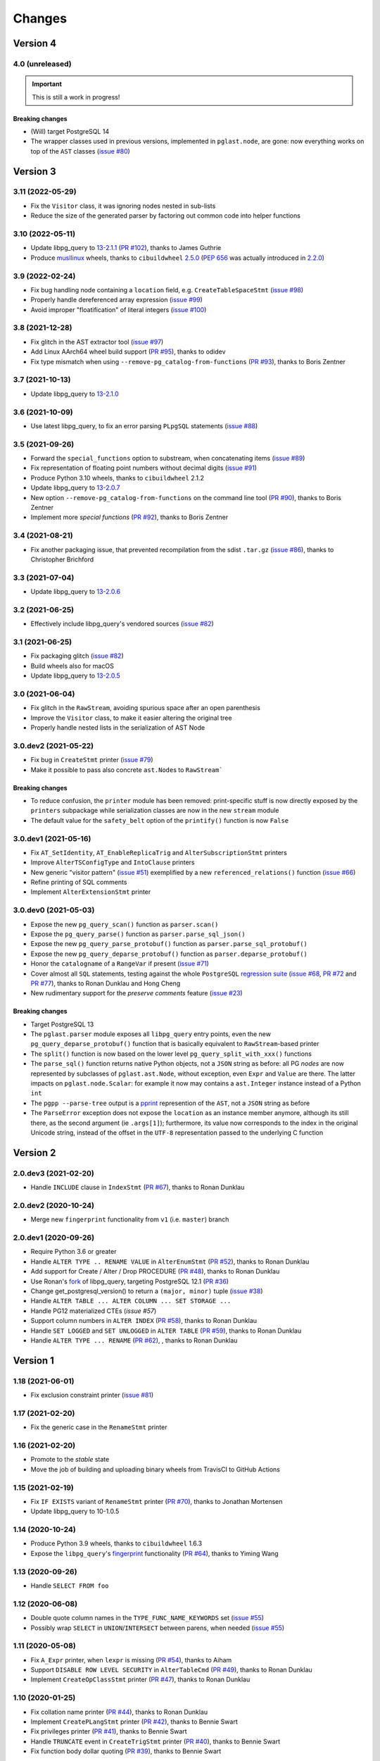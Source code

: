 .. -*- coding: utf-8 -*-

.. _changes:

Changes
-------

Version 4
#########

4.0 (unreleased)
~~~~~~~~~~~~~~~~

.. important:: This is still a work in progress!

~~~~~~~~~~~~~~~~~~~~
**Breaking changes**
~~~~~~~~~~~~~~~~~~~~

- (Will) target PostgreSQL 14

- The wrapper classes used in previous versions, implemented in ``pglast.node``, are gone: now
  everything works on top of the ``AST`` classes (`issue #80`__)

  __ https://github.com/lelit/pglast/issues/80


Version 3
#########

3.11 (2022-05-29)
~~~~~~~~~~~~~~~~~

- Fix the ``Visitor`` class, it was ignoring nodes nested in sub-lists

- Reduce the size of the generated parser by factoring out common code into helper functions


3.10 (2022-05-11)
~~~~~~~~~~~~~~~~~

- Update libpg_query to `13-2.1.1`__ (`PR #102`__), thanks to James Guthrie

  __ https://github.com/pganalyze/libpg_query/blob/13-latest/CHANGELOG.md#13-211---2022-05-03
  __ https://github.com/lelit/pglast/pull/102

- Produce `musllinux`__ wheels, thanks to ``cibuildwheel`` `2.5.0`__ (:PEP:`656` was actually
  introduced in `2.2.0`__)

  __ https://peps.python.org/pep-0656/
  __ https://cibuildwheel.readthedocs.io/en/stable/changelog/#v250
  __ https://cibuildwheel.readthedocs.io/en/stable/changelog/#v220


3.9 (2022-02-24)
~~~~~~~~~~~~~~~~

- Fix bug handling node containing a ``location`` field, e.g. ``CreateTableSpaceStmt`` (`issue
  #98`__)

  __ https://github.com/lelit/pglast/issues/98

- Properly handle dereferenced array expression (`issue #99`__)

  __ https://github.com/lelit/pglast/issues/99

- Avoid improper "floatification" of literal integers (`issue #100`__)

  __ https://github.com/lelit/pglast/issues/100


3.8 (2021-12-28)
~~~~~~~~~~~~~~~~

- Fix glitch in the AST extractor tool (`issue #97`__)

  __ https://github.com/lelit/pglast/issues/97

- Add Linux AArch64 wheel build support (`PR #95`__), thanks to odidev

  __ https://github.com/lelit/pglast/pull/95

- Fix type mismatch when using ``--remove-pg_catalog-from-functions`` (`PR #93`__), thanks
  to Boris Zentner

  __ https://github.com/lelit/pglast/pull/93/


3.7 (2021-10-13)
~~~~~~~~~~~~~~~~

- Update libpg_query to `13-2.1.0`__

  __ https://github.com/pganalyze/libpg_query/blob/13-latest/CHANGELOG.md#13-210---2021-10-12_


3.6 (2021-10-09)
~~~~~~~~~~~~~~~~

- Use latest libpg_query, to fix an error parsing ``PLpgSQL`` statements (`issue #88`__)

  __ https://github.com/lelit/pglast/issues/88


3.5 (2021-09-26)
~~~~~~~~~~~~~~~~

- Forward the ``special_functions`` option to substream, when concatenating items
  (`issue #89`__)

  __ https://github.com/lelit/pglast/issues/89

- Fix representation of floating point numbers without decimal digits (`issue #91`__)

  __ https://github.com/lelit/pglast/issues/91

- Produce Python 3.10 wheels, thanks to ``cibuildwheel`` 2.1.2

- Update libpg_query to `13-2.0.7`__

  __ https://github.com/pganalyze/libpg_query/blob/13-latest/CHANGELOG.md#13-207---2021-07-16_

- New option ``--remove-pg_catalog-from-functions`` on the command line tool (`PR #90`__), thanks
  to Boris Zentner

  __ https://github.com/lelit/pglast/pull/90/

- Implement more *special functions* (`PR #92`__), thanks to Boris Zentner

  __ https://github.com/lelit/pglast/pull/92/


3.4 (2021-08-21)
~~~~~~~~~~~~~~~~

- Fix another packaging issue, that prevented recompilation from the sdist ``.tar.gz`` (`issue
  #86`__), thanks to Christopher Brichford

  __ https://github.com/lelit/pglast/issues/82


3.3 (2021-07-04)
~~~~~~~~~~~~~~~~

- Update libpg_query to `13-2.0.6`__

  __ https://github.com/pganalyze/libpg_query/blob/13-latest/CHANGELOG.md#13-206---2021-06-29_


3.2 (2021-06-25)
~~~~~~~~~~~~~~~~

- Effectively include libpg_query's vendored sources (`issue #82`__)

  __ https://github.com/lelit/pglast/issues/82


3.1 (2021-06-25)
~~~~~~~~~~~~~~~~

- Fix packaging glitch (`issue #82`__)

  __ https://github.com/lelit/pglast/issues/82

- Build wheels also for macOS

- Update libpg_query to `13-2.0.5`__

  __ https://github.com/pganalyze/libpg_query/blob/13-latest/CHANGELOG.md#13-205---2021-06-24_


3.0 (2021-06-04)
~~~~~~~~~~~~~~~~

- Fix glitch in the ``RawStream``, avoiding spurious space after an open parenthesis

- Improve the ``Visitor`` class, to make it easier altering the original tree

- Properly handle nested lists in the serialization of AST Node


3.0.dev2 (2021-05-22)
~~~~~~~~~~~~~~~~~~~~~

- Fix bug in ``CreateStmt`` printer (`issue #79`__)

  __ https://github.com/lelit/pglast/issues/79

- Make it possible to pass also concrete ``ast.Node``\ s to ``RawStream```

~~~~~~~~~~~~~~~~~~~~
**Breaking changes**
~~~~~~~~~~~~~~~~~~~~

- To reduce confusion, the ``printer`` module has been removed: print-specific stuff is now
  directly exposed by the ``printers`` subpackage while serialization classes are now in the
  new ``stream`` module

- The default value for the ``safety_belt`` option of the ``printify()`` function is now
  ``False``


3.0.dev1 (2021-05-16)
~~~~~~~~~~~~~~~~~~~~~

- Fix ``AT_SetIdentity``, ``AT_EnableReplicaTrig`` and ``AlterSubscriptionStmt`` printers

- Improve ``AlterTSConfigType`` and ``IntoClause`` printers

- New generic "visitor pattern" (`issue #51`__) exemplified by a new
  ``referenced_relations()`` function (`issue #66`__)

  __ https://github.com/lelit/pglast/issues/51
  __ https://github.com/lelit/pglast/issues/66

- Refine printing of SQL comments

- Implement ``AlterExtensionStmt`` printer


3.0.dev0 (2021-05-03)
~~~~~~~~~~~~~~~~~~~~~

- Expose the new ``pg_query_scan()`` function as ``parser.scan()``

- Expose the ``pg_query_parse()`` function as ``parser.parse_sql_json()``

- Expose the new ``pg_query_parse_protobuf()`` function as ``parser.parse_sql_protobuf()``

- Expose the new ``pg_query_deparse_protobuf()`` function as ``parser.deparse_protobuf()``

- Honor the ``catalogname`` of a ``RangeVar`` if present (`issue #71`__)

  __ https://github.com/lelit/pglast/issues/71

- Cover almost all ``SQL`` statements, testing against the whole ``PostgreSQL`` `regression
  suite`__ (`issue #68`__, `PR #72`__ and `PR #77`__), thanks to Ronan Dunklau and Hong Cheng

  __ https://github.com/pganalyze/libpg_query/tree/13-latest/test/sql/postgres_regress_
  __ https://github.com/lelit/pglast/issues/68
  __ https://github.com/lelit/pglast/pull/72
  __ https://github.com/lelit/pglast/pull/77

- New rudimentary support for the `preserve comments` feature (`issue #23`__)

  __ https://github.com/lelit/pglast/issues/23

~~~~~~~~~~~~~~~~~~~~
**Breaking changes**
~~~~~~~~~~~~~~~~~~~~

- Target PostgreSQL 13

- The ``pglast.parser`` module exposes all ``libpg_query`` entry points, even the new
  ``pg_query_deparse_protobuf()`` function that is basically equivalent to
  ``RawStream``\ -based printer

- The ``split()`` function is now based on the lower level ``pg_query_split_with_xxx()``
  functions

- The ``parse_sql()`` function returns native Python objects, not a ``JSON`` string as before:
  all PG *nodes* are now represented by subclasses of ``pglast.ast.Node``, without exception,
  even ``Expr`` and ``Value`` are there. The latter impacts on ``pglast.node.Scalar``: for
  example it now may contains a ``ast.Integer`` instance instead of a Python ``int``

- The ``pgpp --parse-tree`` output is a `pprint`__ represention of the ``AST``, not a ``JSON``
  string as before

  __ https://docs.python.org/3.9/library/pprint.html#pprint.pprint

- The ``ParseError`` exception does not expose the ``location`` as an instance member anymore,
  although its still there, as the second argument (ie ``.args[1]``); furthermore, its value
  now corresponds to the index in the original Unicode string, instead of the offset in the
  ``UTF-8`` representation passed to the underlying C function


Version 2
#########

2.0.dev3 (2021-02-20)
~~~~~~~~~~~~~~~~~~~~~

- Handle ``INCLUDE`` clause in ``IndexStmt`` (`PR #67`__), thanks to Ronan Dunklau

  __ https://github.com/lelit/pglast/pull/67


2.0.dev2 (2020-10-24)
~~~~~~~~~~~~~~~~~~~~~

- Merge new ``fingerprint`` functionality from ``v1`` (i.e. ``master``) branch


2.0.dev1 (2020-09-26)
~~~~~~~~~~~~~~~~~~~~~

- Require Python 3.6 or greater

- Handle ``ALTER TYPE .. RENAME VALUE`` in ``AlterEnumStmt`` (`PR #52`__), thanks to Ronan
  Dunklau

  __ https://github.com/lelit/pglast/pull/52

- Add support for Create / Alter / Drop PROCEDURE (`PR #48`__), thanks to Ronan Dunklau

  __ https://github.com/lelit/pglast/pull/48

- Use Ronan's fork__ of libpg_query, targeting PostgreSQL 12.1 (`PR #36`__)

  __ https://github.com/rdunklau/libpg_query
  __ https://github.com/lelit/pglast/pull/36

- Change get_postgresql_version() to return a ``(major, minor)`` tuple (`issue #38`__)

  __ https://github.com/lelit/pglast/issues/38

- Handle ``ALTER TABLE ... ALTER COLUMN ... SET STORAGE ...``

- Handle PG12 materialized CTEs (`issue #57`)

- Support column numbers in ``ALTER INDEX`` (`PR #58`__), thanks to Ronan Dunklau

  __ https://github.com/lelit/pglast/pull/58

- Handle ``SET LOGGED`` and ``SET UNLOGGED`` in ``ALTER TABLE`` (`PR #59`__), thanks to Ronan
  Dunklau

  __ https://github.com/lelit/pglast/pull/59

- Handle ``ALTER TYPE ... RENAME`` (`PR #62`__), , thanks to Ronan
  Dunklau

  __ https://github.com/lelit/pglast/pull/62


Version 1
#########

1.18 (2021-06-01)
~~~~~~~~~~~~~~~~~

- Fix exclusion constraint printer (`issue #81`__)

  __ https://github.com/lelit/pglast/issues/81


1.17 (2021-02-20)
~~~~~~~~~~~~~~~~~

- Fix the generic case in the ``RenameStmt`` printer


1.16 (2021-02-20)
~~~~~~~~~~~~~~~~~

- Promote to the *stable* state

- Move the job of building and uploading binary wheels from TravisCI to GitHub Actions


1.15 (2021-02-19)
~~~~~~~~~~~~~~~~~

- Fix ``IF EXISTS`` variant of ``RenameStmt`` printer (`PR #70`__), thanks to Jonathan
  Mortensen

  __ https://github.com/lelit/pglast/pull/70

- Update libpg_query to 10-1.0.5


1.14 (2020-10-24)
~~~~~~~~~~~~~~~~~

- Produce Python 3.9 wheels, thanks to ``cibuildwheel`` 1.6.3

- Expose the ``libpg_query``'s `fingerprint`__ functionality (`PR #64`__), thanks to Yiming
  Wang

  __ https://github.com/lfittl/libpg_query/wiki/Fingerprinting
  __ https://github.com/lelit/pglast/pull/64


1.13 (2020-09-26)
~~~~~~~~~~~~~~~~~

- Handle ``SELECT FROM foo``


1.12 (2020-06-08)
~~~~~~~~~~~~~~~~~

- Double quote column names in the ``TYPE_FUNC_NAME_KEYWORDS`` set (`issue #55`__)

  __ https://github.com/lelit/pglast/issues/55

- Possibly wrap ``SELECT`` in ``UNION``/``INTERSECT`` between parens, when needed
  (`issue #55`__)

  __ https://github.com/lelit/pglast/issues/55


1.11 (2020-05-08)
~~~~~~~~~~~~~~~~~

- Fix ``A_Expr`` printer, when ``lexpr`` is missing (`PR #54`__), thanks to Aiham

  __ https://github.com/lelit/pglast/pull/54

- Support ``DISABLE ROW LEVEL SECURITY`` in ``AlterTableCmd`` (`PR #49`__), thanks to Ronan
  Dunklau

  __ https://github.com/lelit/pglast/pull/49

- Implement ``CreateOpClassStmt`` printer (`PR #47`__), thanks to Ronan Dunklau

  __ https://github.com/lelit/pglast/pull/47


1.10 (2020-01-25)
~~~~~~~~~~~~~~~~~

- Fix collation name printer (`PR #44`__), thanks to Ronan Dunklau

  __ https://github.com/lelit/pglast/pull/44

- Implement ``CreatePLangStmt`` printer (`PR #42`__), thanks to Bennie Swart

  __ https://github.com/lelit/pglast/pull/42

- Fix privileges printer (`PR #41`__), thanks to Bennie Swart

  __ https://github.com/lelit/pglast/pull/41

- Handle ``TRUNCATE`` event in ``CreateTrigStmt`` printer (`PR #40`__), thanks to Bennie Swart

  __ https://github.com/lelit/pglast/pull/40

- Fix function body dollar quoting (`PR #39`__), thanks to Bennie Swart

  __ https://github.com/lelit/pglast/pull/39


1.9 (2019-12-20)
~~~~~~~~~~~~~~~~

- Prettier ``INSERT`` representation


1.8 (2019-12-07)
~~~~~~~~~~~~~~~~

- Prettier ``CASE`` representation

- New option to emit a semicolon after the last statement (`issue #24`__)

  __ https://github.com/lelit/pglast/issues/24


1.7 (2019-12-01)
~~~~~~~~~~~~~~~~

- Implement ``NotifyStmt`` printer

- Implement ``RuleStmt`` printer, thanks to Gavin M. Roy for his `PR #28`__

  __ https://github.com/lelit/pglast/pull/28

- Fix ``RenameStmt``, properly handling object name

- Produce Python 3.8 wheels, thanks to `cibuildwheel`__ 1.0.0

  __ https://github.com/joerick/cibuildwheel

- Support ``ALTER TABLE RENAME CONSTRAINT`` (`PR #35`__), thanks to Ronan Dunklau

  __ https://github.com/lelit/pglast/pull/35


1.6 (2019-09-04)
~~~~~~~~~~~~~~~~

- Fix issue with boolean expressions precedence (`issue #29`__)

  __ https://github.com/lelit/pglast/issues/29

- Implement ``BitString`` printer

- Support ``LEAKPROOF`` option (`PR #31`__), thanks to Ronan Dunklau

  __ https://github.com/lelit/pglast/pull/31

- Support ``DEFERRABLE INITIALLY DEFERRED`` option (`PR #32`__), thanks to Ronan Dunklau

  __ https://github.com/lelit/pglast/pull/32


1.5 (2019-06-04)
~~~~~~~~~~~~~~~~

- Fix issue with ``RETURNS SETOF`` functions, a more general solution than the one proposed by
  Ronan Dunklau (`PR #22`__)

  __ https://github.com/lelit/pglast/pull/22

- Allow more than one empty line between statements (`PR #26`__), thanks to apnewberry

  __ https://github.com/lelit/pglast/pull/26


1.4 (2019-04-06)
~~~~~~~~~~~~~~~~

- Fix wrap of trigger's WHEN expression (`issue #18`__)

  __ https://github.com/lelit/pglast/issues/18

- Support for variadic functions (`PR #19`__), thanks to Ronan Dunklau

  __ https://github.com/lelit/pglast/pull/19

- Support ORDER / LIMIT / OFFSET for set operations (`PR #20`__), thanks to Ronan Dunklau

  __ https://github.com/lelit/pglast/pull/20

- Implement ``ConstraintsSetStmt`` and improve ``VariableSetStmt`` printers


1.3 (2019-03-28)
~~~~~~~~~~~~~~~~

- Support ``CROSS JOIN`` and timezone modifiers on time and timestamp datatypes (`PR #15`__),
  thanks to Ronan Dunklau

  __ https://github.com/lelit/pglast/pull/15

- Many new printers and several enhancements (`PR #14`__), thanks to Ronan Dunklau

  __ https://github.com/lelit/pglast/pull/14

- Expose the package version as pglast.__version__ (`issue #12`__)

  __ https://github.com/lelit/pglast/issues/12


1.2 (2019-02-13)
~~~~~~~~~~~~~~~~

- Implement new `split()` function (see `PR #10`__)

  __ https://github.com/lelit/pglast/pull/10

- Implement ``BooleanTest`` printer (`issue #11`__)

  __ https://github.com/lelit/pglast/issues/11


1.1 (2018-07-20)
~~~~~~~~~~~~~~~~

- No visible changes, but now PyPI carries binary wheels for Python 3.7.


1.0 (2018-06-16)
~~~~~~~~~~~~~~~~

.. important:: The name of the package has been changed from ``pg_query`` to ``pglast``, to
               satisfy the request made by the author of ``libpg_query`` in `issue #9`__.

               This affects both the main repository on GitHub, that from now on is
               ``https://github.com/lelit/pglast``, and the ReadTheDocs project that hosts the
               documentation, ``http://pglast.readthedocs.io/en/latest/``.

               I'm sorry for any inconvenience this may cause.

__ https://github.com/lelit/pglast/issues/9


0.28 (2018-06-06)
~~~~~~~~~~~~~~~~~

- Update libpg_query to 10-1.0.2

- Support the '?'-style parameter placeholder variant allowed by libpg_query (details__)

__ https://github.com/lfittl/libpg_query/issues/45


0.27 (2018-04-15)
~~~~~~~~~~~~~~~~~

- Prettier JOINs representation, aligning them with the starting relation


0.26 (2018-04-03)
~~~~~~~~~~~~~~~~~

- Fix cosmetic issue with ANY() and ALL()


0.25 (2018-03-31)
~~~~~~~~~~~~~~~~~

- Fix issue in the safety belt check performed by ``pgpp`` (`issue #4`__)

__ https://github.com/lelit/pglast/issues/4


0.24 (2018-03-02)
~~~~~~~~~~~~~~~~~

- Implement ``Null`` printer


0.23 (2017-12-28)
~~~~~~~~~~~~~~~~~

- Implement some other DDL statements printers

- New alternative style to print *comma-separated-values* lists, activated by a new
  ``--comma-at-eoln`` option on ``pgpp``


0.22 (2017-12-03)
~~~~~~~~~~~~~~~~~

- Implement ``TransactionStmt`` and almost all ``DROP xxx`` printers


0.21 (2017-11-22)
~~~~~~~~~~~~~~~~~

- Implement ``NamedArgExpr`` printer

- New alternative printers for a set of *special functions*, activated by a new
  ``--special-functions`` option on ``pgpp`` (`issue #2`__)

__ https://github.com/lelit/pglast/issues/2


0.20 (2017-11-21)
~~~~~~~~~~~~~~~~~

- Handle special de-reference (``A_Indirection``) cases


0.19 (2017-11-16)
~~~~~~~~~~~~~~~~~

- Fix serialization of column labels containing double quotes

- Fix corner issues surfaced implementing some more DDL statement printers


0.18 (2017-11-14)
~~~~~~~~~~~~~~~~~

- Fix endless loop due to sloppy conversion of command line option

- Install the command line tool as ``pgpp``


0.17 (2017-11-12)
~~~~~~~~~~~~~~~~~

- Rename printers.sql to printers.dml (**backward incompatibility**)

- List printer functions in the documentation, referencing the definition of related node type

- Fix inconsistent spacing in JOIN condition inside a nested expression

- Fix representation of unbound arrays

- Fix representation of ``interval`` data type

- Initial support for DDL statements

- Fix representation of string literals containing single quotes


0.16 (2017-10-31)
~~~~~~~~~~~~~~~~~

- Update libpg_query to 10-1.0.0


0.15 (2017-10-12)
~~~~~~~~~~~~~~~~~

- Fix indentation of boolean expressions in SELECT's targets (`issue #3`__)

__ https://github.com/lelit/pglast/issues/3


0.14 (2017-10-09)
~~~~~~~~~~~~~~~~~

- Update to latest libpg_query's 10-latest branch, targeting PostgreSQL 10.0 final


0.13 (2017-09-17)
~~~~~~~~~~~~~~~~~

- Fix representation of subselects requiring surrounding parens


0.12 (2017-08-22)
~~~~~~~~~~~~~~~~~

- New option ``--version`` on the command line tool

- Better enums documentation

- Release the GIL while calling libpg_query functions


0.11 (2017-08-11)
~~~~~~~~~~~~~~~~~

- Nicer indentation for JOINs, making OUTER JOINs stand out

- Minor tweaks to lists rendering, with less spurious whitespaces

- New option ``--no-location`` on the command line tool


0.10 (2017-08-11)
~~~~~~~~~~~~~~~~~

- Support Python 3.4 and Python 3.5 as well as Python 3.6


0.9 (2017-08-10)
~~~~~~~~~~~~~~~~

- Fix spacing before the $ character

- Handle type modifiers

- New option ``--plpgsql`` on the command line tool, just for fun


0.8 (2017-08-10)
~~~~~~~~~~~~~~~~

- Add enums subpackages to the documentation with references to their related headers

- New ``compact_lists_margin`` option to produce a more compact representation when possible
  (see `issue #1`__)

__ https://github.com/lelit/pglast/issues/1


0.7 (2017-08-10)
~~~~~~~~~~~~~~~~

- Fix sdist including the Sphinx documentation


0.6 (2017-08-10)
~~~~~~~~~~~~~~~~

- New option ``--parse-tree`` on the command line tool to show just the parse tree

- Sphinx documentation, available online


0.5 (2017-08-09)
~~~~~~~~~~~~~~~~

- Handle some more cases when a name must be double-quoted

- Complete the serialization of the WindowDef node, handling its frame options


0.4 (2017-08-09)
~~~~~~~~~~~~~~~~

- Expose the actual PostgreSQL version the underlying libpg_query libray is built on thru a new
  ``get_postgresql_version()`` function

- New option `safety_belt` for the ``prettify()`` function, to protect the innocents

- Handle serialization of ``CoalesceExpr`` and ``MinMaxExpr``


0.3 (2017-08-07)
~~~~~~~~~~~~~~~~

- Handle serialization of ``ParamRef`` nodes

- Expose a ``prettify()`` helper function


0.2 (2017-08-07)
~~~~~~~~~~~~~~~~

- Test coverage at 99%

- First attempt at automatic wheel upload to PyPI, let's see...


0.1 (2017-08-07)
~~~~~~~~~~~~~~~~

- First release ("Hi daddy!", as my soul would tag it)
